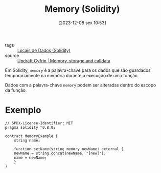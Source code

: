 :PROPERTIES:
:ID:       fb1f484b-eb2a-47e8-a24a-8810379f160c
:END:
#+title: Memory (Solidity)
#+date: [2023-12-08 sex 10:53]
- tags :: [[id:763c824c-5a95-4e09-8d24-b44cab7cc7c8][Locais de Dados (Solidity)]]
- source :: [[https://updraft.cyfrin.io/courses/solidity/simple-storage/solidity-memory-storage-calldata?lesson_format=transcript][Updraft Cyfrin | Memory, storage and calldata]]

Em Solidity, ~memory~ é a palavra-chave para os dados que são guardados temporariamente na memória durante a execução de uma função.

Dados com a palavra-chave ~memory~ podem ser alteradas dentro do escopo da função.

* Exemplo
#+begin_src solidity
// SPDX-License-Identifier: MIT
pragma solidity ^0.8.0;

contract MemoryExample {
    string name;

    function setName(string memory newName) external {
	newName = string.concat(newName, "[new]");
	name = newName;
    }
}
#+end_src
